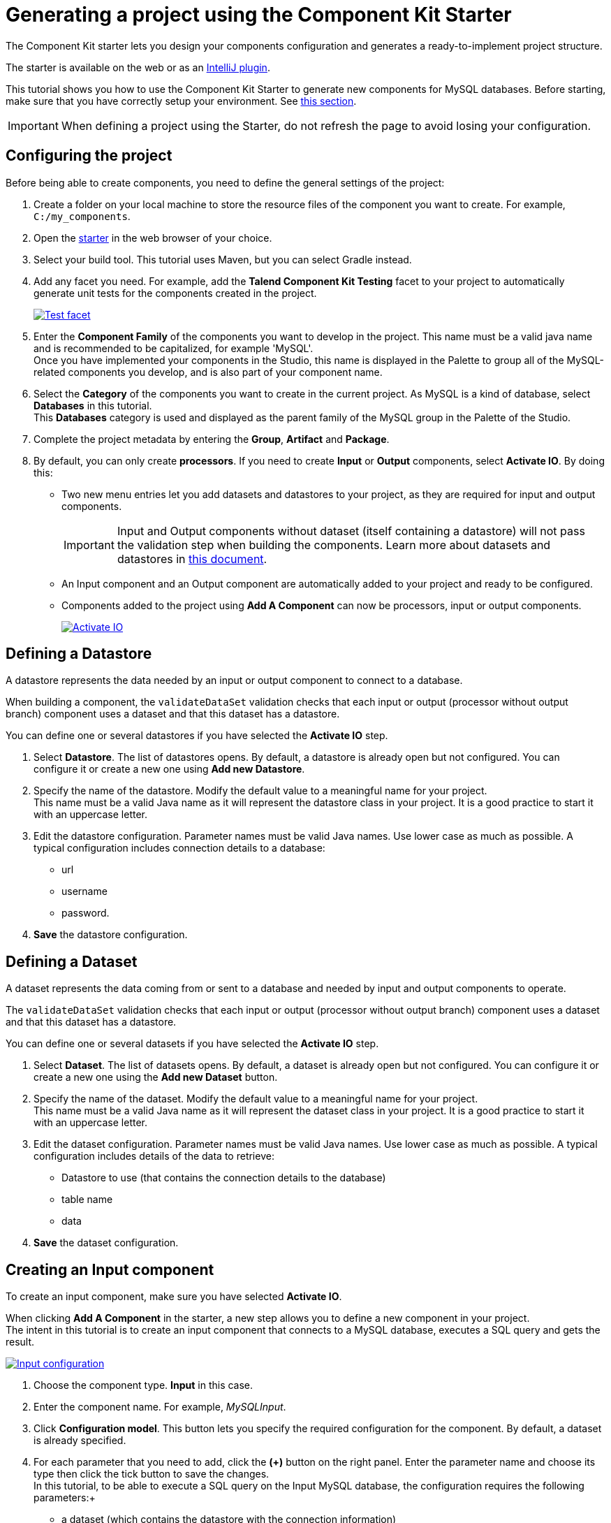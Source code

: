 = Generating a project using the Component Kit Starter
:page-partial:
:description: Learn how to define the basic configuration of a component using the Talend Component Kit Starter to start your project
:keywords: tutorial, example, starter

[[tutorial-generate-project-using-starter]]
The Component Kit starter lets you design your components configuration and generates a ready-to-implement project structure.

The starter is available on the web or as an xref:generate-project-using-intellij-plugin.adoc[IntelliJ plugin].

This tutorial shows you how to use the Component Kit Starter to generate new components for MySQL databases. Before starting, make sure that you have correctly setup your environment. See xref:system-prerequisites.adoc[this section].

IMPORTANT: When defining a project using the Starter, do not refresh the page to avoid losing your configuration.

== Configuring the project

Before being able to create components, you need to define the general settings of the project:

. Create a folder on your local machine to store the resource files of the component you want to create. For example, `C:/my_components`.
. Open the https://starter-toolkit.talend.io[starter] in the web browser of your choice.
. Select your build tool. This tutorial uses Maven, but you can select Gradle instead.
. Add any facet you need. For example, add the *Talend Component Kit Testing* facet to your project to automatically generate unit tests for the components created in the project. +
+
image::starter/starter_test_facet.png[Test facet,window="_blank",link="https://talend.github.io/component-runtime/main/{page-component-version}/_images/starter/starter_test_facet.png",80%]
. Enter the *Component Family* of the components you want to develop in the project. This name must be a valid java name and is recommended to be capitalized, for example 'MySQL'. +
Once you have implemented your components in the Studio, this name is displayed in the Palette to group all of the MySQL-related components you develop, and is also part of your component name.
. Select the *Category* of the components you want to create in the current project. As MySQL is a kind of database, select *Databases* in this tutorial. +
This *Databases* category is used and displayed as the parent family of the MySQL group in the Palette of the Studio.
. Complete the project metadata by entering the *Group*, *Artifact* and *Package*.
. By default, you can only create *processors*. If you need to create *Input* or *Output* components, select *Activate IO*. By doing this:
** Two new menu entries let you add datasets and datastores to your project, as they are required for input and output components. +
+
IMPORTANT: Input and Output components without dataset (itself containing a datastore) will not pass the validation step when building the components. Learn more about datasets and datastores in xref:component-configuration.adoc#dataset-and-datastore[this document].
** An Input component and an Output component are automatically added to your project and ready to be configured.
** Components added to the project using *Add A Component* can now be processors, input or output components. +
+
image::starter/starter_activate_io.png[Activate IO,window="_blank",link="https://talend.github.io/component-runtime/main/{page-component-version}/_images/starter/starter_activate_io.png",80%]

== Defining a Datastore
A datastore represents the data needed by an input or output component to connect to a database.

When building a component, the `validateDataSet` validation checks that each input or output (processor without output branch) component uses a dataset and that this dataset has a datastore.

You can define one or several datastores if you have selected the *Activate IO* step.

. Select *Datastore*. The list of datastores opens. By default, a datastore is already open but not configured. You can configure it or create a new one using *Add new Datastore*.
. Specify the name of the datastore. Modify the default value to a meaningful name for your project. +
This name must be a valid Java name as it will represent the datastore class in your project. It is a good practice to start it with an uppercase letter.
. Edit the datastore configuration. Parameter names must be valid Java names. Use lower case as much as possible. A typical configuration includes connection details to a database:
** url
** username
** password.
. *Save* the datastore configuration.

== Defining a Dataset
A dataset represents the data coming from or sent to a database and needed by input and output components to operate.

The `validateDataSet` validation checks that each input or output (processor without output branch) component uses a dataset and that this dataset has a datastore.

You can define one or several datasets if you have selected the *Activate IO* step.

. Select *Dataset*. The list of datasets opens. By default, a dataset is already open but not configured. You can configure it or create a new one using the *Add new Dataset* button.
. Specify the name of the dataset. Modify the default value to a meaningful name for your project. +
This name must be a valid Java name as it will represent the dataset class in your project. It is a good practice to start it with an uppercase letter.
. Edit the dataset configuration. Parameter names must be valid Java names. Use lower case as much as possible. A typical configuration includes details of the data to retrieve:
** Datastore to use (that contains the connection details to the database)
** table name
** data
. *Save* the dataset configuration.

== Creating an Input component
To create an input component, make sure you have selected *Activate IO*.

When clicking *Add A Component* in the starter, a new step allows you to define a new component in your project. +
The intent in this tutorial is to create an input component that connects to a MySQL database, executes a SQL query and gets the result.

image::starter/starter_add_component.png[Input configuration,window="_blank",link="https://talend.github.io/component-runtime/main/{page-component-version}/_images/starter/starter_add_component.png",80%]
. Choose the component type. *Input* in this case.
. Enter the component name. For example, _MySQLInput_.
. Click *Configuration model*. This button lets you specify the required configuration for the component. By default, a dataset is already specified.
. For each parameter that you need to add, click the *(\+)* button on the right panel. Enter the parameter name and choose its type then click the tick button to save the changes. +
In this tutorial, to be able to execute a SQL query on the Input MySQL database, the configuration requires the following parameters:+
* a dataset (which contains the datastore with the connection information)
* a timeout parameter.
+
NOTE: Closing the configuration panel on the right does *not* delete your configuration. However, refreshing the page resets the configuration. +
+
image::starter/starter_input-config.png[Input configuration,window="_blank",link="https://talend.github.io/component-runtime/main/{page-component-version}/_images/starter/starter_input-config.png",80%]
. Specify whether the component issues a stream or not. In this tutorial, the MySQL input component created is an ordinary (non streaming) component. In this case, leave the *Stream* option disabled.
. Select the *Record Type* generated by the component. In this tutorial, select *Generic* because the component is designed to generate records in the default `Record` format. +
You can also select *Custom* to define a POJO that represents your records.

Your input component is now defined. You can add another component or generate and download your project.

== Creating a Processor component
When clicking *Add A Component* in the starter, a new step allows you to define a new component in your project.
The intent in this tutorial is to create a simple processor component that receives a record, logs it and returns it at it is.

NOTE: If you did not select *Activate IO*, all new components you add to the project are processors by default. +
If you selected *Activate IO*, you can choose the component type. In this case, to create a Processor component, you have to manually add at least one output.

. If required, choose the component type: *Processor* in this case.
. Enter the component name. For example, _RecordLogger_, as the processor created in this tutorial logs the records.
. Specify the *Configuration Model* of the component. In this tutorial, the component doesn't need any specific configuration. Skip this step.
. Define the *Input(s)* of the component. For each input that you need to define, click *Add Input*. In this tutorial, only one input is needed to receive the record to log.
. Click the input name to access its configuration. You can change the name of the input and define its structure using a POJO. If you added several inputs, repeat this step for each one of them. +
The input in this tutorial is a generic record. Enable the *Generic* option and click *Save*. +
+
image::starter/starter_processor-config.png[Processor configuration,window="_blank",link="https://talend.github.io/component-runtime/main/{page-component-version}/_images/starter/starter_processor-config.png",80%]
. Define the *Output(s)* of the component. For each output that you need to define, click *Add Output*. The first output must be named `MAIN`. In this tutorial, only one generic output is needed to return the received record. +
Outputs can be configured the same way as inputs (see previous steps). +
You can define a reject output connection by naming it `REJECT`. This naming is used by Talend applications to automatically set the connection type to Reject.

Your processor component is now defined. You can add another component or generate and download your project.

== Creating an Output component
To create an output component, make sure you have selected *Activate IO*.

When clicking *Add A Component* in the starter, a new step allows you to define a new component in your project. +
The intent in this tutorial is to create an output component that receives a record and inserts it into a MySQL database table.

NOTE: *Output* components are *Processors* without any output. In other words, the output is a processor that does not produce any records.

image::starter/starter_output-config.png[Output configuration,window="_blank",link="https://talend.github.io/component-runtime/main/{page-component-version}/_images/starter/starter_output-config.png",80%]
. Choose the component type. *Output* in this case.
. Enter the component name. For example, _MySQLOutput_.
. Click *Configuration Model*. This button lets you specify the required configuration for the component. By default, a dataset is already specified.
. For each parameter that you need to add, click the *(\+)* button on the right panel. Enter the name and choose the type of the parameter, then click the tick button to save the changes. +
In this tutorial, to be able to insert a record in the output MySQL database, the configuration requires the following parameters:+
* a dataset (which contains the datastore with the connection information)
* a timeout parameter. +
+
NOTE: Closing the configuration panel on the right does *not* delete your configuration. However, refreshing the page resets the configuration.
. Define the *Input(s)* of the component. For each input that you need to define, click *Add Input*. In this tutorial, only one input is needed.
. Click the input name to access its configuration. You can change the name of the input and define its structure using a POJO. If you added several inputs, repeat this step for each one of them. +
The input in this tutorial is a generic record. Enable the *Generic* option and click *Save*.

NOTE: Do not create any output because the component does not produce any record. This is the only difference between an output an a processor component.

Your output component is now defined. You can add another component or generate and download your project.

== Generating and downloading the final project
Once your project is configured and all the components you need are created, you can generate and download the final project.
In this tutorial, the project was configured and three components of different types (input, processor and output) have been defined.

. Click *Finish* on the left panel. You are redirected to a page that summarizes the project. On the left panel, you can also see all the components that you added to the project.
+
image::starter/starter_project-download.png[Output configuration,window="_blank",link="https://talend.github.io/component-runtime/main/{page-component-version}/_images/starter/starter_project-download.png",80%]
. Generate the project using one of the two options available:
** Download it locally as a ZIP file using the *Download as ZIP* button.
** Create a GitHub repository and push the project to it using the *Create on Github* button.

In this tutorial, the project is downloaded to the local machine as a ZIP file.

== Compiling and exploring the generated project files
Once the package is available on your machine, you can compile it using the build tool selected when configuring the project.

* In the tutorial, *Maven* is the build tool selected for the project. +
In the project directory, execute the `mvn package` command. +
If you don't have Maven installed on your machine, you can use the Maven wrapper provided in the generated project, by executing the `./mvnw package` command.
* If you have created a Gradle project, you can compile it using the `gradle build` command or using the Gradle wrapper: `./gradlew build`.

The generated project code contains documentation that can guide and help you implementing the component logic.
Import the project to your favorite IDE to start the implementation.

== Generating a project using an OpenAPI JSON descriptor

The Component Kit Starter allows you to generate a component development project from an OpenAPI JSON descriptor.

. Open the https://starter-toolkit.talend.io[Starter] in the web browser of your choice.
. Enable the *OpenAPI* mode using the toggle in the header. +
+
image::starter_openapi_toggle.png[Open API toggle,window="_blank",link="https://talend.github.io/component-runtime/main/{page-component-version}/_images/starter_openapi_toggle.png",80%]
. Go to the *API* menu.
. Paste the OpenAPI JSON descriptor in the right part of the screen. All the described endpoints are detected.
. Unselect the endpoints that you do not want to use in the future components. By default, all detected endpoints are selected. +
+
image::starter_openapi_json.png[Open API menu,window="_blank",link="https://talend.github.io/component-runtime/main/{page-component-version}/_images/starter_openapi_json.png",80%]
. Go to the *Finish* menu.
. Download the project.

When exploring the project generated from an OpenAPI descriptor, you can notice the following elements:

- sources
- the API dataset
- an HTTP client for the API
- a connection folder containing the component configuration. By default, the configuration is only made of a simple datastore with a `baseUrl` parameter.

ifeval::["{backend}" == "html5"]
[role="relatedlinks"]
== Related articles
- xref:methodology-creating-components.adoc[Methodology]
- xref:tutorial-create-an-input-component.adoc[Creating a Hazelcast input component]
- xref:tutorial-create-an-output-component.adoc[Creating a Hazelcast output component]
- xref:tutorial-create-components-rest-api.adoc[Creating a Zendesk REST API connector]
- xref:component-define-input.adoc[Defining an input component]
- xref:component-define-processor-output.adoc[Defining a processor or output component]
- xref:component-define-standalone.adoc[Defining a processor or output component]
endif::[]
